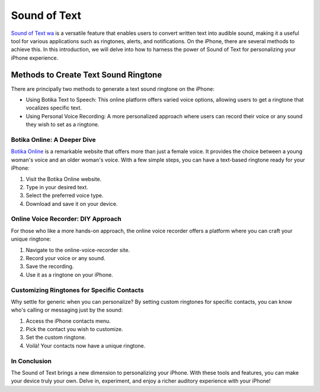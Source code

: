 ==================
Sound of Text
==================

`Sound of Text wa <https://www.voiceoftext.com/p/sound-of-text-wa.html>`_ is a versatile feature that enables users to convert written text into audible sound, making it a useful tool for various applications such as ringtones, alerts, and notifications. On the iPhone, there are several methods to achieve this. In this introduction, we will delve into how to harness the power of Sound of Text for personalizing your iPhone experience.

Methods to Create Text Sound Ringtone
======================================

There are principally two methods to generate a text sound ringtone on the iPhone:

- Using Botika Text to Speech: This online platform offers varied voice options, allowing users to get a ringtone that vocalizes specific text.
- Using Personal Voice Recording: A more personalized approach where users can record their voice or any sound they wish to set as a ringtone.

Botika Online: A Deeper Dive
----------------------------

`Botika Online <https://botika.readthedocs.io/en/latest/>`_ is a remarkable website that offers more than just a female voice. It provides the choice between a young woman's voice and an older woman's voice. With a few simple steps, you can have a text-based ringtone ready for your iPhone:

1. Visit the Botika Online website.
2. Type in your desired text.
3. Select the preferred voice type.
4. Download and save it on your device.

Online Voice Recorder: DIY Approach
-----------------------------------

For those who like a more hands-on approach, the online voice recorder offers a platform where you can craft your unique ringtone:

1. Navigate to the online-voice-recorder site.
2. Record your voice or any sound.
3. Save the recording.
4. Use it as a ringtone on your iPhone.

Customizing Ringtones for Specific Contacts
---------------------------------------------

Why settle for generic when you can personalize? By setting custom ringtones for specific contacts, you can know who's calling or messaging just by the sound:

1. Access the iPhone contacts menu.
2. Pick the contact you wish to customize.
3. Set the custom ringtone.
4. Voilà! Your contacts now have a unique ringtone.

In Conclusion
----------------

The Sound of Text brings a new dimension to personalizing your iPhone. With these tools and features, you can make your device truly your own. Delve in, experiment, and enjoy a richer auditory experience with your iPhone!
